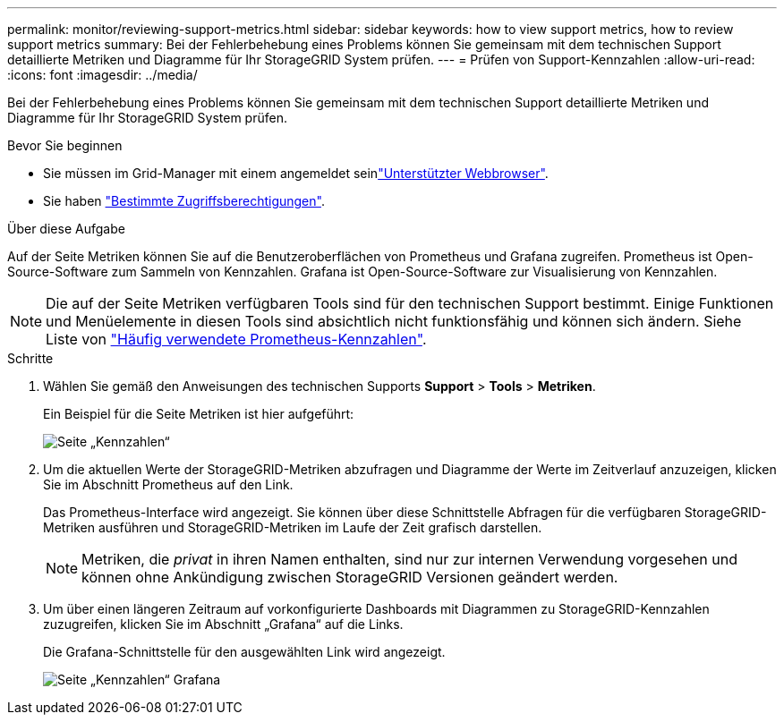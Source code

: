 ---
permalink: monitor/reviewing-support-metrics.html 
sidebar: sidebar 
keywords: how to view support metrics, how to review support metrics 
summary: Bei der Fehlerbehebung eines Problems können Sie gemeinsam mit dem technischen Support detaillierte Metriken und Diagramme für Ihr StorageGRID System prüfen. 
---
= Prüfen von Support-Kennzahlen
:allow-uri-read: 
:icons: font
:imagesdir: ../media/


[role="lead"]
Bei der Fehlerbehebung eines Problems können Sie gemeinsam mit dem technischen Support detaillierte Metriken und Diagramme für Ihr StorageGRID System prüfen.

.Bevor Sie beginnen
* Sie müssen im Grid-Manager mit einem angemeldet seinlink:../admin/web-browser-requirements.html["Unterstützter Webbrowser"].
* Sie haben link:../admin/admin-group-permissions.html["Bestimmte Zugriffsberechtigungen"].


.Über diese Aufgabe
Auf der Seite Metriken können Sie auf die Benutzeroberflächen von Prometheus und Grafana zugreifen. Prometheus ist Open-Source-Software zum Sammeln von Kennzahlen. Grafana ist Open-Source-Software zur Visualisierung von Kennzahlen.


NOTE: Die auf der Seite Metriken verfügbaren Tools sind für den technischen Support bestimmt. Einige Funktionen und Menüelemente in diesen Tools sind absichtlich nicht funktionsfähig und können sich ändern. Siehe Liste von link:commonly-used-prometheus-metrics.html["Häufig verwendete Prometheus-Kennzahlen"].

.Schritte
. Wählen Sie gemäß den Anweisungen des technischen Supports *Support* > *Tools* > *Metriken*.
+
Ein Beispiel für die Seite Metriken ist hier aufgeführt:

+
image::../media/metrics_page.png[Seite „Kennzahlen“]

. Um die aktuellen Werte der StorageGRID-Metriken abzufragen und Diagramme der Werte im Zeitverlauf anzuzeigen, klicken Sie im Abschnitt Prometheus auf den Link.
+
Das Prometheus-Interface wird angezeigt. Sie können über diese Schnittstelle Abfragen für die verfügbaren StorageGRID-Metriken ausführen und StorageGRID-Metriken im Laufe der Zeit grafisch darstellen.

+

NOTE: Metriken, die _privat_ in ihren Namen enthalten, sind nur zur internen Verwendung vorgesehen und können ohne Ankündigung zwischen StorageGRID Versionen geändert werden.

. Um über einen längeren Zeitraum auf vorkonfigurierte Dashboards mit Diagrammen zu StorageGRID-Kennzahlen zuzugreifen, klicken Sie im Abschnitt „Grafana“ auf die Links.
+
Die Grafana-Schnittstelle für den ausgewählten Link wird angezeigt.

+
image::../media/metrics_page_grafana.png[Seite „Kennzahlen“ Grafana]


